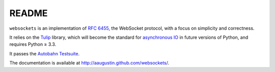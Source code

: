 README
======

``websockets`` is an implementation of `RFC 6455`_, the WebSocket protocol,
with a focus on simplicity and correctness.

It relies on the `Tulip`_ library, which will become the standard for
`asynchronous IO`_ in future versions of Python, and requires Python ≥ 3.3.

It passes the `Autobahn Testsuite`_.

.. _RFC 6455: http://tools.ietf.org/html/rfc6455
.. _Tulip: http://code.google.com/p/tulip/
.. _asynchronous IO: http://www.python.org/dev/peps/pep-3156/
.. _Autobahn Testsuite: https://github.com/aaugustin/websockets/blob/master/compliance/README.rst

The documentation is available at http://aaugustin.github.com/websockets/.
